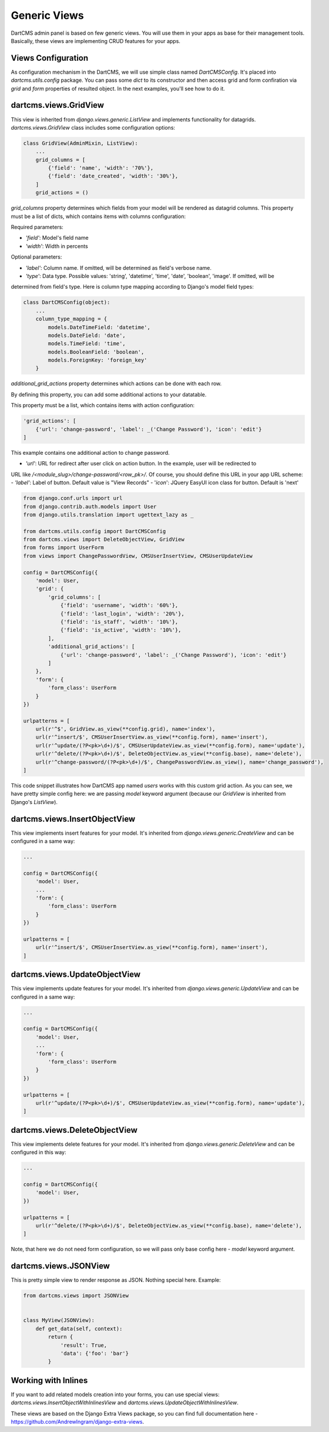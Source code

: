 Generic Views
=============

DartCMS admin panel is based on few generic views. You will use them in your apps as base for their management tools.
Basically, these views are implementing CRUD features for your apps.


Views Configuration
-------------------

As configuration mechanism in the DartCMS, we will use simple class named `DartCMSConfig`.
It's placed into `dartcms.utils.config` package. You can pass some `dict` to its constructor and then access grid and form confiration
via `grid` and `form` properties of resulted object. In the next examples, you'll see how to do it.


dartcms.views.GridView
----------------------

This view is inherited from `django.views.generic.ListView` and implements functionality for datagrids.
`dartcms.views.GridView` class includes some configuration options:


.. code-block:: python

    class GridView(AdminMixin, ListView):
        ...
        grid_columns = [
            {'field': 'name', 'width': '70%'},
            {'field': 'date_created', 'width': '30%'},
        ]
        grid_actions = ()

`grid_columns` property determines which fields from your model will be rendered as datagrid columns. This property
must be a list of dicts, which contains items with columns configuration:

Required parameters:

- `'field'`: Model's field name
- `'width'`: Width in percents

Optional parameters:

- `'label'`: Column name. If omitted, will be determined as field's verbose name.
- `'type'`: Data type. Possible values: 'string', 'datetime', 'time', 'date', 'boolean', 'image'. If omitted, will be
determined from field's type. Here is column type mapping according to Django's model field types:

.. code-block:: python

    class DartCMSConfig(object):
        ...
        column_type_mapping = {
            models.DateTimeField: 'datetime',
            models.DateField: 'date',
            models.TimeField: 'time',
            models.BooleanField: 'boolean',
            models.ForeignKey: 'foreign_key'
        }


`additional_grid_actions` property determines which actions can be done with each row.

By defining this property, you can add some additional actions to your datatable.

This property must be a list, which contains items with action configuration:

.. code-block:: python

    'grid_actions': [
        {'url': 'change-password', 'label': _('Change Password'), 'icon': 'edit'}
    ]

This example contains one additional action to change password.

- `'url'`: URL for redirect after user click on action button. In the example, user will be redirected to
URL like `/<module_slug>/change-password/<row_pk>/`. Of course, you should define this URL in your app URL scheme:
- `'label'`: Label of button. Default value is "View Records"
- '`icon`': JQuery EasyUI icon class for button. Default is 'next'

.. code-block:: python

    from django.conf.urls import url
    from django.contrib.auth.models import User
    from django.utils.translation import ugettext_lazy as _

    from dartcms.utils.config import DartCMSConfig
    from dartcms.views import DeleteObjectView, GridView
    from forms import UserForm
    from views import ChangePasswordView, CMSUserInsertView, CMSUserUpdateView

    config = DartCMSConfig({
        'model': User,
        'grid': {
            'grid_columns': [
                {'field': 'username', 'width': '60%'},
                {'field': 'last_login', 'width': '20%'},
                {'field': 'is_staff', 'width': '10%'},
                {'field': 'is_active', 'width': '10%'},
            ],
            'additional_grid_actions': [
                {'url': 'change-password', 'label': _('Change Password'), 'icon': 'edit'}
            ]
        },
        'form': {
            'form_class': UserForm
        }
    })

    urlpatterns = [
        url(r'^$', GridView.as_view(**config.grid), name='index'),
        url(r'^insert/$', CMSUserInsertView.as_view(**config.form), name='insert'),
        url(r'^update/(?P<pk>\d+)/$', CMSUserUpdateView.as_view(**config.form), name='update'),
        url(r'^delete/(?P<pk>\d+)/$', DeleteObjectView.as_view(**config.base), name='delete'),
        url(r'^change-password/(?P<pk>\d+)/$', ChangePasswordView.as_view(), name='change_password'),
    ]



This code snippet illustrates how DartCMS app named `users` works with this custom grid action. As you can see, we have
pretty simple config here: we are passing `model` keyword argument (because our `GridView` is inherited from
Django's `ListView`).


dartcms.views.InsertObjectView
------------------------------

This view implements insert features for your model. It's inherited from `django.views.generic.CreateView` and can be
configured in a same way:

.. code-block:: python

    ...

    config = DartCMSConfig({
        'model': User,
        ...
        'form': {
            'form_class': UserForm
        }
    })

    urlpatterns = [
        url(r'^insert/$', CMSUserInsertView.as_view(**config.form), name='insert'),
    ]


dartcms.views.UpdateObjectView
------------------------------

This view implements update features for your model. It's inherited from `django.views.generic.UpdateView` and can be
configured in a same way:

.. code-block:: python

    ...

    config = DartCMSConfig({
        'model': User,
        ...
        'form': {
            'form_class': UserForm
        }
    })

    urlpatterns = [
        url(r'^update/(?P<pk>\d+)/$', CMSUserUpdateView.as_view(**config.form), name='update'),
    ]


dartcms.views.DeleteObjectView
------------------------------

This view implements delete features for your model. It's inherited from `django.views.generic.DeleteView` and can be
configured in this way:

.. code-block:: python

    ...

    config = DartCMSConfig({
        'model': User,
    })

    urlpatterns = [
        url(r'^delete/(?P<pk>\d+)/$', DeleteObjectView.as_view(**config.base), name='delete'),
    ]

Note, that here we do not need form configuration, so we will pass only base config here - `model` keyword argument.


dartcms.views.JSONView
----------------------

This is pretty simple view to render response as JSON. Nothing special here. Example:

.. code-block:: python

    from dartcms.views import JSONView


    class MyView(JSONView):
        def get_data(self, context):
            return {
                'result': True,
                'data': {'foo': 'bar'}
            }


Working with Inlines
--------------------

If you want to add related models creation into your forms, you can use special views:
`dartcms.views.InsertObjectWithInlinesView` and `dartcms.views.UpdateObjectWithInlinesView`.

These views are based on the Django Extra Views package, so you
can find full documentation here - https://github.com/AndrewIngram/django-extra-views.